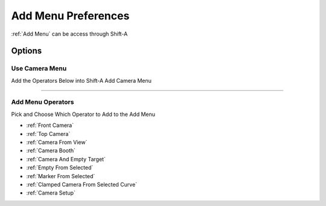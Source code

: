 
.. _Add Menu Preferences:

Add Menu Preferences
======================

:ref:`Add Menu` can be access through Shift-A


Options
---------

Use Camera Menu
~~~~~~~~~~~~~~~~~~

Add the Operators Below into Shift-A Add Camera Menu

------

Add Menu Operators
~~~~~~~~~~~~~~~~~~~~

Pick and Choose Which Operator to Add to the Add Menu

.. image:: /static/PreferencesAddMenu.png


- :ref:`Front Camera`
- :ref:`Top Camera`
- :ref:`Camera From View`
- :ref:`Camera Booth`
- :ref:`Camera And Empty Target`
- :ref:`Empty From Selected`
- :ref:`Marker From Selected`
- :ref:`Clamped Camera From Selected Curve`
- :ref:`Camera Setup`


